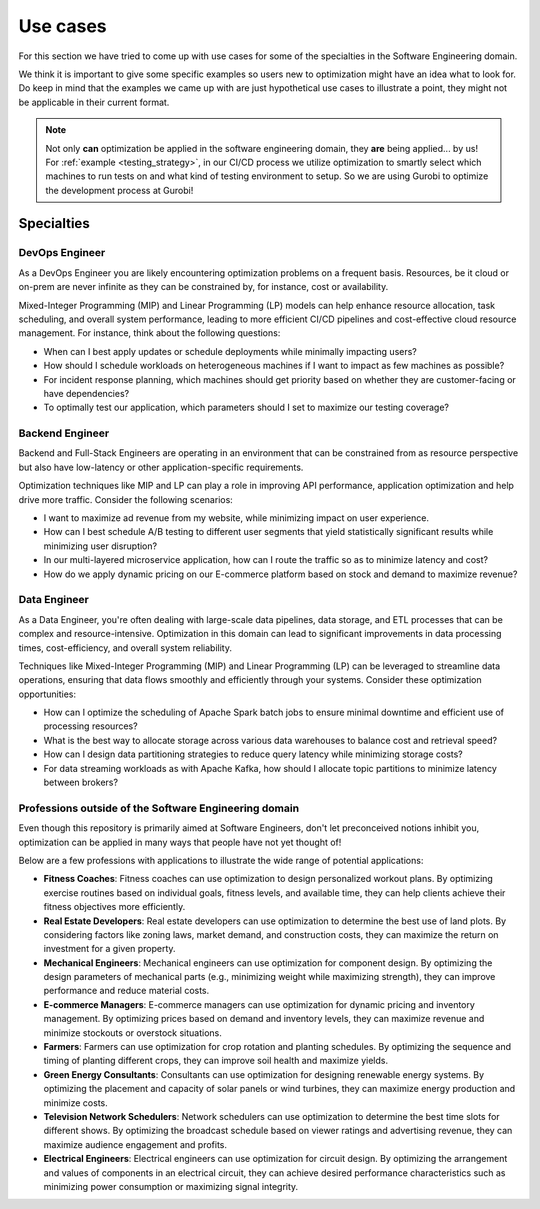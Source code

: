 Use cases
=========

For this section we have tried to come up with use cases for some of the specialties in the Software Engineering domain.

We think it is important to give some specific examples so users new to optimization might have an idea what to look for.
Do keep in mind that the examples we came up with are just hypothetical use cases to illustrate a point, they might
not be applicable in their current format.

.. note::
   Not only **can** optimization be applied in the software engineering domain, they **are** being applied... by us! For
   :ref:`example <testing_strategy>`, in our CI/CD process we utilize optimization to smartly select which machines to run tests on and what kind
   of testing environment to setup. So we are using Gurobi to optimize the development process at Gurobi!


Specialties
-----------

DevOps Engineer
^^^^^^^^^^^^^^^
As a DevOps Engineer you are likely encountering optimization problems on a frequent basis. Resources, be it cloud or
on-prem are never infinite as they can be constrained by, for instance, cost or availability.

Mixed-Integer Programming (MIP) and Linear Programming (LP) models can help enhance resource allocation,
task scheduling, and overall system performance, leading to more efficient CI/CD pipelines and cost-effective cloud
resource management. For instance, think about the following questions:

- When can I best apply updates or schedule deployments while minimally impacting users?
- How should I schedule workloads on heterogeneous machines if I want to impact as few machines as possible?
- For incident response planning, which machines should get priority based on whether they are customer-facing or have dependencies?
- To optimally test our application, which parameters should I set to maximize our testing coverage?

Backend Engineer
^^^^^^^^^^^^^^^^
Backend and Full-Stack Engineers are operating in an environment that can be constrained from as resource perspective
but also have low-latency or other application-specific requirements.

Optimization techniques like MIP and LP can play a role in improving API performance, application optimization and help
drive more traffic. Consider the following scenarios:

- I want to maximize ad revenue from my website, while minimizing impact on user experience.
- How can I best schedule A/B testing to different user segments that yield statistically significant results while minimizing user disruption?
- In our multi-layered microservice application, how can I route the traffic so as to minimize latency and cost?
- How do we apply dynamic pricing on our E-commerce platform based on stock and demand to maximize revenue?

Data Engineer
^^^^^^^^^^^^^
As a Data Engineer, you're often dealing with large-scale data pipelines, data storage, and ETL processes that can be complex and resource-intensive.
Optimization in this domain can lead to significant improvements in data processing times, cost-efficiency, and overall system reliability.

Techniques like Mixed-Integer Programming (MIP) and Linear Programming (LP) can be leveraged to streamline data operations, ensuring that data flows smoothly and efficiently through your systems. Consider these optimization opportunities:

- How can I optimize the scheduling of Apache Spark batch jobs to ensure minimal downtime and efficient use of processing resources?
- What is the best way to allocate storage across various data warehouses to balance cost and retrieval speed?
- How can I design data partitioning strategies to reduce query latency while minimizing storage costs?
- For data streaming workloads as with Apache Kafka, how should I allocate topic partitions to minimize latency between brokers?

.. _usecase_other:

Professions outside of the Software Engineering domain
^^^^^^^^^^^^^^^^^^^^^^^^^^^^^^^^^^^^^^^^^^^^^^^^^^^^^^
Even though this repository is primarily aimed at Software Engineers, don't let preconceived notions inhibit you,
optimization can be applied in many ways that people have not yet thought of!

Below are a few professions with applications to illustrate the wide range of potential applications:

- **Fitness Coaches**: Fitness coaches can use optimization to design personalized workout plans. By optimizing exercise routines based on individual goals, fitness levels, and available time, they can help clients achieve their fitness objectives more efficiently.
- **Real Estate Developers**: Real estate developers can use optimization to determine the best use of land plots. By considering factors like zoning laws, market demand, and construction costs, they can maximize the return on investment for a given property.
- **Mechanical Engineers**: Mechanical engineers can use optimization for component design. By optimizing the design parameters of mechanical parts (e.g., minimizing weight while maximizing strength), they can improve performance and reduce material costs.
- **E-commerce Managers**: E-commerce managers can use optimization for dynamic pricing and inventory management. By optimizing prices based on demand and inventory levels, they can maximize revenue and minimize stockouts or overstock situations.
- **Farmers**: Farmers can use optimization for crop rotation and planting schedules. By optimizing the sequence and timing of planting different crops, they can improve soil health and maximize yields.
- **Green Energy Consultants**: Consultants can use optimization for designing renewable energy systems. By optimizing the placement and capacity of solar panels or wind turbines, they can maximize energy production and minimize costs.
- **Television Network Schedulers**: Network schedulers can use optimization to determine the best time slots for different shows. By optimizing the broadcast schedule based on viewer ratings and advertising revenue, they can maximize audience engagement and profits.
- **Electrical Engineers**: Electrical engineers can use optimization for circuit design. By optimizing the arrangement and values of components in an electrical circuit, they can achieve desired performance characteristics such as minimizing power consumption or maximizing signal integrity.
